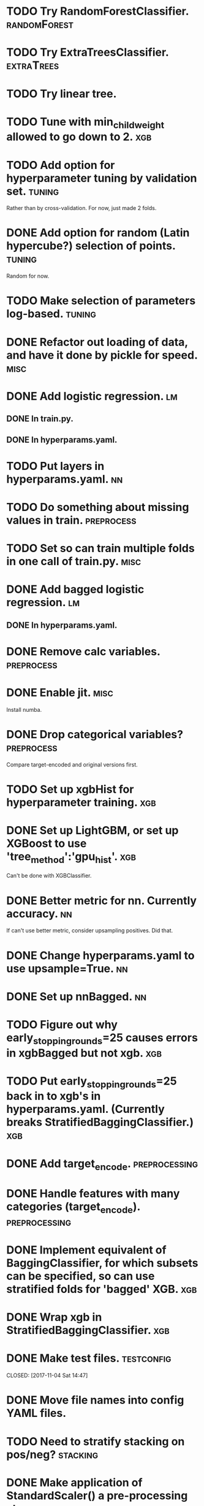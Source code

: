* TODO Try RandomForestClassifier. :randomForest:
* TODO Try ExtraTreesClassifier. :extraTrees:
* TODO Try linear tree. 
* TODO Tune with min_child_weight allowed to go down to 2. :xgb:
* TODO Add option for hyperparameter tuning by validation set.       :tuning:
Rather than by cross-validation.
For now, just made 2 folds.
* DONE Add option for random (Latin hypercube?) selection of points. :tuning:
  CLOSED: [2017-11-11 Sat 14:12]
Random for now.
* TODO Make selection of parameters log-based. :tuning:
* DONE Refactor out loading of data, and have it done by pickle for speed. :misc:
  CLOSED: [2017-11-15 Wed 18:27]
* DONE Add logistic regression.                                          :lm:
  CLOSED: [2017-11-11 Sat 12:19]
** DONE In train.py.
   CLOSED: [2017-11-11 Sat 12:06]
** DONE In hyperparams.yaml.
   CLOSED: [2017-11-11 Sat 12:19]
* TODO Put layers in hyperparams.yaml. :nn:
* TODO Do something about missing values in train.               :preprocess:
* TODO Set so can train multiple folds in one call of train.py. :misc:
* DONE Add bagged logistic regression.                                   :lm:
  CLOSED: [2017-11-11 Sat 12:19]
** DONE In hyperparams.yaml.
   CLOSED: [2017-11-11 Sat 12:19]
* DONE Remove calc variables.                                    :preprocess:
  CLOSED: [2017-11-11 Sat 12:20]
* DONE Enable jit.                                                     :misc:
  CLOSED: [2017-11-11 Sat 10:24]
Install numba.
* DONE Drop categorical variables?                               :preprocess: 
  CLOSED: [2017-11-11 Sat 12:31]
Compare target-encoded and original versions first.
* TODO Set up xgbHist for hyperparameter training. :xgb:
* DONE Set up LightGBM, or set up XGBoost to use 'tree_method':'gpu_hist'. :xgb:
  CLOSED: [2017-11-17 Fri 08:33]
Can't be done with XGBClassifier.
* DONE Better metric for nn. Currently accuracy.                         :nn:
  CLOSED: [2017-11-11 Sat 11:30]
If can't use better metric, consider upsampling positives. Did that.
* DONE Change hyperparams.yaml to use upsample=True.                     :nn:
  CLOSED: [2017-11-11 Sat 12:22]
* DONE Set up nnBagged.                                                  :nn:
  CLOSED: [2017-11-11 Sat 12:32]
* TODO Figure out why early_stopping_rounds=25 causes errors in xgbBagged but not xgb. :xgb:
* TODO Put early_stopping_rounds=25 back in to xgb's in hyperparams.yaml. (Currently breaks StratifiedBaggingClassifier.) :xgb:
* DONE Add target_encode.                                     :preprocessing:
  CLOSED: [2017-11-08 Wed 08:52]
* DONE Handle features with many categories (target_encode).  :preprocessing:
  CLOSED: [2017-11-08 Wed 08:52]
* DONE Implement equivalent of BaggingClassifier, for which subsets can be specified, so can use stratified folds for 'bagged' XGB. :xgb:
  CLOSED: [2017-11-08 Wed 08:31]
* DONE Wrap xgb in StratifiedBaggingClassifier.                         :xgb:
  CLOSED: [2017-11-08 Wed 08:53]
* DONE Make test files. :testconfig: 
    CLOSED: [2017-11-04 Sat 14:47] 
* DONE Move file names into config YAML files.
    CLOSED: [2017-11-04 Sat 14:47]
* TODO Need to stratify stacking on pos/neg? :stacking:
* DONE Make application of StandardScaler() a pre-processing step. :scaling:
    CLOSED: [2017-11-04 Sat 14:57]
* TODO Scaler needs to be consistent w.r.t. CV, stacking. :scaling:
* DONE Set up CV for stratifying.                               :hyperparams:
  CLOSED: [2017-11-10 Fri 09:44]
Stratifies automatically.
* DONE To train, add --cv option for estimating accuracy.              :misc:
  CLOSED: [2017-11-09 Thu 18:58]
* TODO Figure out if eval_metric: auc does anything when there is no eval_set specified. :xgb:
* DONE Fix xbgBagged predictions being over 1.                    :xgbBagged:
  CLOSED: [2017-11-09 Thu 18:58]
* DONE Change DNN parameters from testing parameters.                    :nn:
  CLOSED: [2017-11-10 Fri 09:43]
* DONE Set up DNN.                                                       :nn:
  CLOSED: [2017-11-08 Wed 18:35]
* TODO Make hyperparameter tuning report error statistics. :hyperparams:
* TODO Set up xgb.cv with sklearn.StratifiedKFolds. Done, but check what output is. :xgb:
* TODO Scaling may be over fitting :scaling:
